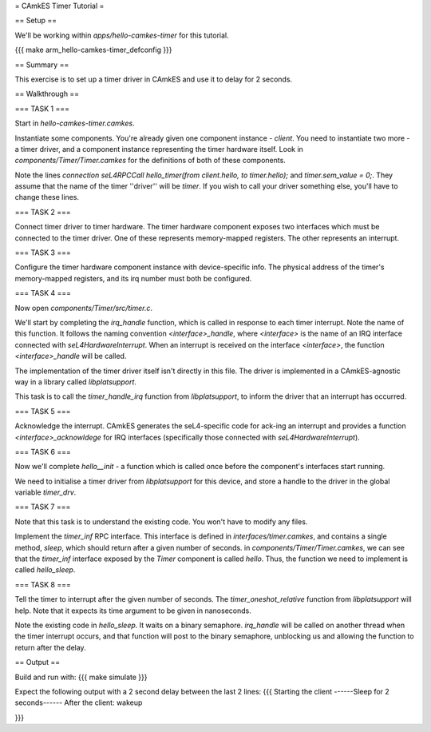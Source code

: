= CAmkES Timer Tutorial =

== Setup ==

We'll be working within `apps/hello-camkes-timer` for this tutorial.

{{{
make arm_hello-camkes-timer_defconfig
}}}

== Summary ==

This exercise is to set up a timer driver in CAmkES and use it to delay for 2 seconds.

== Walkthrough ==

=== TASK 1 ===

Start in `hello-camkes-timer.camkes`.

Instantiate some components. You're already given one component instance - `client`.
You need to instantiate two more - a timer driver, and a component instance representing the timer hardware itself.
Look in `components/Timer/Timer.camkes` for the definitions of both of these components.

Note the lines `connection seL4RPCCall hello_timer(from client.hello, to timer.hello);` and `timer.sem_value = 0;`. They assume that the name of the timer ''driver'' will be `timer`. If you wish to call your driver something else, you'll have to change these lines.

=== TASK 2 ===

Connect timer driver to timer hardware. The timer hardware component exposes two interfaces which must be connected to the timer driver. One of these represents memory-mapped registers. The other represents an interrupt.

=== TASK 3 ===

Configure the timer hardware component instance with device-specific info. The physical address of the timer's memory-mapped registers, and its irq number must both be configured.

=== TASK 4 ===

Now open `components/Timer/src/timer.c`.

We'll start by completing the `irq_handle` function, which is called in response to each timer interrupt. Note the name of this function. It follows the naming convention `<interface>_handle`, where `<interface>` is the name of an IRQ interface connected with `seL4HardwareInterrupt`. When an interrupt is received on the interface `<interface>`, the function `<interface>_handle` will be called.

The implementation of the timer driver itself isn't directly in this file. The driver is implemented in a CAmkES-agnostic way in a library called `libplatsupport`.

This task is to call the `timer_handle_irq` function from `libplatsupport`, to inform the driver that an interrupt has occurred.

=== TASK 5 ===

Acknowledge the interrupt. CAmkES generates the seL4-specific code for ack-ing an interrupt and provides a function `<interface>_acknowldege` for IRQ interfaces (specifically those connected with `seL4HardwareInterrupt`).

=== TASK 6 ===

Now we'll complete `hello__init` - a function which is called once before the component's interfaces start running.

We need to initialise a timer driver from `libplatsupport` for this device, and store a handle to the driver in the global variable `timer_drv`.

=== TASK 7 ===

Note that this task is to understand the existing code. You won't have to modify any files.

Implement the `timer_inf` RPC interface. This interface is defined in `interfaces/timer.camkes`, and contains a single method, `sleep`, which should return after a given number of seconds. in `components/Timer/Timer.camkes`, we can see that the `timer_inf` interface exposed by the `Timer` component is called `hello`. Thus, the function we need to implement is called `hello_sleep`.

=== TASK 8 ===

Tell the timer to interrupt after the given number of seconds. The `timer_oneshot_relative` function from `libplatsupport` will help. Note that it expects its time argument to be given in nanoseconds.

Note the existing code in `hello_sleep`. It waits on a binary semaphore. `irq_handle` will be called on another thread when the timer interrupt occurs, and that function will post to the binary semaphore, unblocking us and allowing the function to return after the delay.

== Output ==

Build and run with:
{{{
make simulate
}}}

Expect the following output with a 2 second delay between the last 2 lines:
{{{
Starting the client
------Sleep for 2 seconds------
After the client: wakeup

}}}
